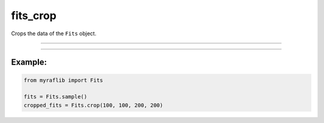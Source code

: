 .. _fits_crop:

fits_crop
=========

Crops the data of the ``Fits`` object.

------------

.. method:: Fits.crop(x: int, y: int, width: int, height: int, output: Optional[str] = None, override: bool = False) -> Self

    Crops the data of the ``Fits`` object.

    **Parameters**

        - **x** (``int``):
            The x-coordinate of the top-left corner of the crop area.

        - **y** (``int``):
            The y-coordinate of the top-left corner of the crop area.

        - **width** (``int``):
            The width of the cropped image.

        - **height** (``int``):
            The height of the cropped image.

        - **output** (``str, optional``):
            Path of the new fits file where the cropped data will be saved.

        - **override** (``bool, default=False``):
            If ``True``, will overwrite the output if a file with the same name already exists.

    **Returns**

        ``Fits``
            A cropped ``Fits`` object.

    **Raises**

        - **IndexError**
            When the data is empty after cropping.




------------

Example:
________

.. code-block:: python

    from myraflib import Fits

    fits = Fits.sample()
    cropped_fits = Fits.crop(100, 100, 200, 200)
